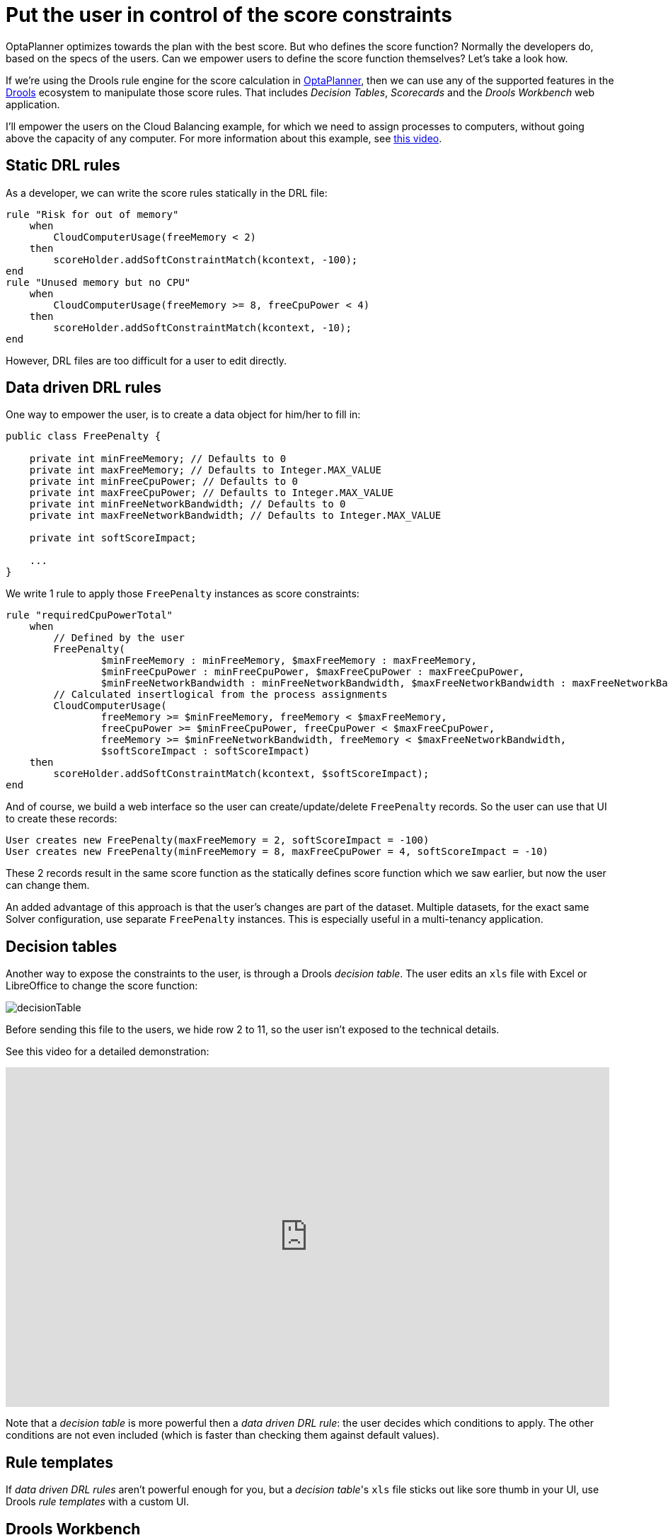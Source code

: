 = Put the user in control of the score constraints
:page-interpolate: true
:awestruct-author: ge0ffrey
:awestruct-layout: blogPostBase
:awestruct-tags: [howto, feature]

OptaPlanner optimizes towards the plan with the best score.
But who defines the score function?
Normally the developers do, based on the specs of the users.
Can we empower users to define the score function themselves?
Let's take a look how.

If we're using the Drools rule engine for the score calculation in http://www.optaplanner.org[OptaPlanner],
then we can use any of the supported features in the http://www.drools.org[Drools] ecosystem to manipulate those score rules.
That includes _Decision Tables_, _Scorecards_ and the _Drools Workbench_ web application.

I'll empower the users on the Cloud Balancing example, for which we need to assign processes to computers,
without going above the capacity of any computer.
For more information about this example, see https://www.youtube.com/watch?v=xhCtuM-Hiic[this video].

== Static DRL rules

As a developer, we can write the score rules statically in the DRL file:

[source,drl]
----
rule "Risk for out of memory"
    when
        CloudComputerUsage(freeMemory < 2)
    then
        scoreHolder.addSoftConstraintMatch(kcontext, -100);
end
rule "Unused memory but no CPU"
    when
        CloudComputerUsage(freeMemory >= 8, freeCpuPower < 4)
    then
        scoreHolder.addSoftConstraintMatch(kcontext, -10);
end
----

However, DRL files are too difficult for a user to edit directly.

== Data driven DRL rules

One way to empower the user, is to create a data object for him/her to fill in:

[source,java]
----
public class FreePenalty {

    private int minFreeMemory; // Defaults to 0
    private int maxFreeMemory; // Defaults to Integer.MAX_VALUE
    private int minFreeCpuPower; // Defaults to 0
    private int maxFreeCpuPower; // Defaults to Integer.MAX_VALUE
    private int minFreeNetworkBandwidth; // Defaults to 0
    private int maxFreeNetworkBandwidth; // Defaults to Integer.MAX_VALUE

    private int softScoreImpact;

    ...
}
----

We write 1 rule to apply those `FreePenalty` instances as score constraints:

[source,drl]
----
rule "requiredCpuPowerTotal"
    when
        // Defined by the user
        FreePenalty(
                $minFreeMemory : minFreeMemory, $maxFreeMemory : maxFreeMemory,
                $minFreeCpuPower : minFreeCpuPower, $maxFreeCpuPower : maxFreeCpuPower,
                $minFreeNetworkBandwidth : minFreeNetworkBandwidth, $maxFreeNetworkBandwidth : maxFreeNetworkBandwidth)
        // Calculated insertlogical from the process assignments
        CloudComputerUsage(
                freeMemory >= $minFreeMemory, freeMemory < $maxFreeMemory,
                freeCpuPower >= $minFreeCpuPower, freeCpuPower < $maxFreeCpuPower,
                freeMemory >= $minFreeNetworkBandwidth, freeMemory < $maxFreeNetworkBandwidth,
                $softScoreImpact : softScoreImpact)
    then
        scoreHolder.addSoftConstraintMatch(kcontext, $softScoreImpact);
end
----

And of course, we build a web interface so the user can create/update/delete `FreePenalty` records.
So the user can use that UI to create these records:

[source,txt]
----
User creates new FreePenalty(maxFreeMemory = 2, softScoreImpact = -100)
User creates new FreePenalty(minFreeMemory = 8, maxFreeCpuPower = 4, softScoreImpact = -10)
----

These 2 records result in the same score function as the statically defines score function which we saw earlier,
but now the user can change them.

An added advantage of this approach is that the user's changes are part of the dataset.
Multiple datasets, for the exact same Solver configuration, use separate `FreePenalty` instances.
This is especially useful in a multi-tenancy application.

== Decision tables

Another way to expose the constraints to the user, is through a Drools _decision table_.
The user edits an `xls` file with Excel or LibreOffice to change the score function:

image::decisionTable.png[]

Before sending this file to the users, we hide row 2 to 11, so the user isn't exposed to the technical details.

See this video for a detailed demonstration:

+++
<iframe width="853" height="480" src="http://www.youtube.com/embed/K084NKRZqkg" frameborder="0" allowfullscreen></iframe>
+++

Note that a _decision table_ is more powerful then a _data driven DRL rule_: the user decides which conditions to apply.
The other conditions are not even included (which is faster than checking them against default values).

== Rule templates

If _data driven DRL rules_ aren't powerful enough for you,
but a _decision table_'s `xls` file sticks out like sore thumb in your UI,
use Drools _rule templates_ with a custom UI.

== Drools Workbench

Workbench (formerly known as Guvnor) is a full blown web application to manage rules and workflows.
Using a web interface, business users can create and edit rules, including the score rules used by OptaPlanner.

This is a very interesting setup, which I 'll demonstrate in a future blog post.
Meanwhile, for more information, see https://www.jboss.org/drools/documentation[the Drools documentation].

== Conclusion

In http://www.optaplanner.org[OptaPlanner], there are several ways
to enable your users to define the score function of their planning problem themselves.

This means that your users can fine tune the score function at runtime,
by looking at the result of the `Solver`, changing the score function and solving it again.
Those faster iterations, enables them to evolve the business planning quicker.
